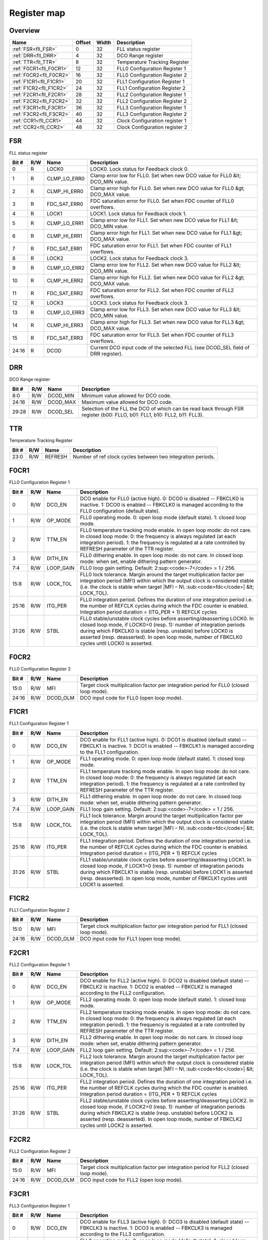 .. 
   Input file: fe/ips/fll_new/README.md

Register map
^^^^^^^^^^^^


Overview
""""""""

.. table:: 

    +-----------------------+------+-----+------------------------------+
    |         Name          |Offset|Width|         Description          |
    +=======================+======+=====+==============================+
    |:ref:`FSR<fll_FSR>`    |     0|   32|FLL status register           |
    +-----------------------+------+-----+------------------------------+
    |:ref:`DRR<fll_DRR>`    |     4|   32|DCO Range register            |
    +-----------------------+------+-----+------------------------------+
    |:ref:`TTR<fll_TTR>`    |     8|   32|Temperature Tracking Register |
    +-----------------------+------+-----+------------------------------+
    |:ref:`F0CR1<fll_F0CR1>`|    12|   32|FLL0 Configuration Register 1 |
    +-----------------------+------+-----+------------------------------+
    |:ref:`F0CR2<fll_F0CR2>`|    16|   32|FLL0 Configuration Register 2 |
    +-----------------------+------+-----+------------------------------+
    |:ref:`F1CR1<fll_F1CR1>`|    20|   32|FLL1 Configuration Register 1 |
    +-----------------------+------+-----+------------------------------+
    |:ref:`F1CR2<fll_F1CR2>`|    24|   32|FLL1 Configuration Register 2 |
    +-----------------------+------+-----+------------------------------+
    |:ref:`F2CR1<fll_F2CR1>`|    28|   32|FLL2 Configuration Register 1 |
    +-----------------------+------+-----+------------------------------+
    |:ref:`F2CR2<fll_F2CR2>`|    32|   32|FLL2 Configuration Register 2 |
    +-----------------------+------+-----+------------------------------+
    |:ref:`F3CR1<fll_F3CR1>`|    36|   32|FLL3 Configuration Register 1 |
    +-----------------------+------+-----+------------------------------+
    |:ref:`F3CR2<fll_F3CR2>`|    40|   32|FLL3 Configuration Register 2 |
    +-----------------------+------+-----+------------------------------+
    |:ref:`CCR1<fll_CCR1>`  |    44|   32|Clock Configuration register 1|
    +-----------------------+------+-----+------------------------------+
    |:ref:`CCR2<fll_CCR2>`  |    48|   32|Clock Configuration register 2|
    +-----------------------+------+-----+------------------------------+

.. _fll_FSR:

FSR
"""

FLL status register

.. table:: 

    +-----+---+------------+--------------------------------------------------------------------------------+
    |Bit #|R/W|    Name    |                                  Description                                   |
    +=====+===+============+================================================================================+
    |    0|R  |LOCK0       |LOCK0. Lock status for Feedback clock 0.                                        |
    +-----+---+------------+--------------------------------------------------------------------------------+
    |    1|R  |CLMP_LO_ERR0|Clamp error low for FLL0. Set when new DCO value for FLL0 &lt; DCO_MIN value.   |
    +-----+---+------------+--------------------------------------------------------------------------------+
    |    2|R  |CLMP_HI_ERR0|Clamp error high for FLL0. Set when new DCO value for FLL0 &gt; DCO_MAX value.  |
    +-----+---+------------+--------------------------------------------------------------------------------+
    |    3|R  |FDC_SAT_ERR0|FDC saturation error for FLL0. Set when FDC counter of FLL0 overflows.          |
    +-----+---+------------+--------------------------------------------------------------------------------+
    |    4|R  |LOCK1       |LOCK1. Lock status for Feedback clock 1.                                        |
    +-----+---+------------+--------------------------------------------------------------------------------+
    |    5|R  |CLMP_LO_ERR1|Clamp error low for FLL1. Set when new DCO value for FLL1 &lt; DCO_MIN value.   |
    +-----+---+------------+--------------------------------------------------------------------------------+
    |    6|R  |CLMP_HI_ERR1|Clamp error high for FLL1. Set when new DCO value for FLL1 &gt; DCO_MAX value.  |
    +-----+---+------------+--------------------------------------------------------------------------------+
    |    7|R  |FDC_SAT_ERR1|FDC saturation error for FLL1. Set when FDC counter of FLL1 overflows.          |
    +-----+---+------------+--------------------------------------------------------------------------------+
    |    8|R  |LOCK2       |LOCK2. Lock status for Feedback clock 3.                                        |
    +-----+---+------------+--------------------------------------------------------------------------------+
    |    9|R  |CLMP_LO_ERR2|Clamp error low for FLL2. Set when new DCO value for FLL2 &lt; DCO_MIN value.   |
    +-----+---+------------+--------------------------------------------------------------------------------+
    |   10|R  |CLMP_HI_ERR2|Clamp error high for FLL2. Set when new DCO value for FLL2 &gt; DCO_MAX value.  |
    +-----+---+------------+--------------------------------------------------------------------------------+
    |   11|R  |FDC_SAT_ERR2|FDC saturation error for FLL2. Set when FDC counter of FLL2 overflows.          |
    +-----+---+------------+--------------------------------------------------------------------------------+
    |   12|R  |LOCK3       |LOCK3. Lock status for Feedback clock 3.                                        |
    +-----+---+------------+--------------------------------------------------------------------------------+
    |   13|R  |CLMP_LO_ERR3|Clamp error low for FLL3. Set when new DCO value for FLL3 &lt; DCO_MIN value.   |
    +-----+---+------------+--------------------------------------------------------------------------------+
    |   14|R  |CLMP_HI_ERR3|Clamp error high for FLL3. Set when new DCO value for FLL3 &gt; DCO_MAX value.  |
    +-----+---+------------+--------------------------------------------------------------------------------+
    |   15|R  |FDC_SAT_ERR3|FDC saturation error for FLL3. Set when FDC counter of FLL3 overflows.          |
    +-----+---+------------+--------------------------------------------------------------------------------+
    |24:16|R  |DCOD        |Current DCO input code of the selected FLL (see DCOD_SEL field of DRR register).|
    +-----+---+------------+--------------------------------------------------------------------------------+

.. _fll_DRR:

DRR
"""

DCO Range register

.. table:: 

    +-----+---+--------+-------------------------------------------------------------------------------------------------------------------------+
    |Bit #|R/W|  Name  |                                                       Description                                                       |
    +=====+===+========+=========================================================================================================================+
    |8:0  |R/W|DCOD_MIN|Minimum value allowed for DCO code.                                                                                      |
    +-----+---+--------+-------------------------------------------------------------------------------------------------------------------------+
    |24:16|R/W|DCOD_MAX|Maximum value allowed for DCO code.                                                                                      |
    +-----+---+--------+-------------------------------------------------------------------------------------------------------------------------+
    |29:28|R/W|DCOD_SEL|Selection of the FLL the DCO of which can be read back through FSR register (b00: FLLO, b01: FLL1, b10: FLL2, b11: FLL3).|
    +-----+---+--------+-------------------------------------------------------------------------------------------------------------------------+

.. _fll_TTR:

TTR
"""

Temperature Tracking Register

.. table:: 

    +-----+---+-------+-----------------------------------------------------------+
    |Bit #|R/W| Name  |                        Description                        |
    +=====+===+=======+===========================================================+
    |23:0 |R/W|REFRESH|Number of ref clock cycles between two integration periods.|
    +-----+---+-------+-----------------------------------------------------------+

.. _fll_F0CR1:

F0CR1
"""""

FLL0 Configuration Register 1

.. table:: 

    +-----+---+---------+----------------------------------------------------------------------------------------------------------------------------------------------------------------------------------------------------------------------------------------------------------------------------------------------------------------+
    |Bit #|R/W|  Name   |                                                                                                                                                  Description                                                                                                                                                   |
    +=====+===+=========+================================================================================================================================================================================================================================================================================================================+
    |    0|R/W|DCO_EN   |DCO enable for FLL0 (active high). 0: DCO0 is disabled -- FBKCLK0 is inactive. 1: DCO0 is enabled -- FBKCLK0 is managed according to the FLL0 configuration (default state).                                                                                                                                    |
    +-----+---+---------+----------------------------------------------------------------------------------------------------------------------------------------------------------------------------------------------------------------------------------------------------------------------------------------------------------------+
    |    1|R/W|OP_MODE  |FLL0 operating mode. 0: open loop mode (default state). 1: closed loop mode.                                                                                                                                                                                                                                    |
    +-----+---+---------+----------------------------------------------------------------------------------------------------------------------------------------------------------------------------------------------------------------------------------------------------------------------------------------------------------------+
    |    2|R/W|TTM_EN   |FLL0 temperature tracking mode enable. In open loop mode: do not care. In closed loop mode: 0: the frequency is always regulated (at each integration period). 1: the frequency is regulated at a rate controlled by REFRESH parameter of the TTR register.                                                     |
    +-----+---+---------+----------------------------------------------------------------------------------------------------------------------------------------------------------------------------------------------------------------------------------------------------------------------------------------------------------------+
    |    3|R/W|DITH_EN  |FLL0 dithering enable. In open loop mode: do not care. In closed loop mode: when set, enable dithering pattern generator.                                                                                                                                                                                       |
    +-----+---+---------+----------------------------------------------------------------------------------------------------------------------------------------------------------------------------------------------------------------------------------------------------------------------------------------------------------------+
    |7:4  |R/W|LOOP_GAIN|FLL0 loop gain setting. Default: 2\ :sup:<code>-7</code> = 1 / 256.                                                                                                                                                                                                                                             |
    +-----+---+---------+----------------------------------------------------------------------------------------------------------------------------------------------------------------------------------------------------------------------------------------------------------------------------------------------------------------+
    |15:8 |R/W|LOCK_TOL |FLL0 lock tolerance. Margin around the target multiplication factor per integration period (MFI) within which the output clock is considered stable (i.e. the clock is stable when target |MFI – N\ :sub:<code>fdc</code>| &lt; LOCK_TOL).                                                                      |
    +-----+---+---------+----------------------------------------------------------------------------------------------------------------------------------------------------------------------------------------------------------------------------------------------------------------------------------------------------------------+
    |25:16|R/W|ITG_PER  |FLL0 integration period. Defines the duration of one integration period i.e. the number of REFCLK cycles during which the FDC counter is enabled. Integration period duration = (ITG_PER + 1) REFCLK cycles                                                                                                     |
    +-----+---+---------+----------------------------------------------------------------------------------------------------------------------------------------------------------------------------------------------------------------------------------------------------------------------------------------------------------------+
    |31:26|R/W|STBL     |FLL0 stable/unstable clock cycles before asserting/deasserting LOCK0. In closed loop mode, if LOCK0=0 (resp. 1): number of integration periods during which FBKCLK0 is stable (resp. unstable) before LOCK0 is asserted (resp. deasserted). In open loop mode, number of FBKCLK0 cycles until LOCK0 is asserted.|
    +-----+---+---------+----------------------------------------------------------------------------------------------------------------------------------------------------------------------------------------------------------------------------------------------------------------------------------------------------------------+

.. _fll_F0CR2:

F0CR2
"""""

FLL0 Configuration Register 2

.. table:: 

    +-----+---+--------+--------------------------------------------------------------------------------------+
    |Bit #|R/W|  Name  |                                     Description                                      |
    +=====+===+========+======================================================================================+
    |15:0 |R/W|MFI     |Target clock multiplication factor per integration period for FLL0 (closed loop mode).|
    +-----+---+--------+--------------------------------------------------------------------------------------+
    |24:16|R/W|DCOD_OLM|DCO input code for FLL0 (open loop mode).                                             |
    +-----+---+--------+--------------------------------------------------------------------------------------+

.. _fll_F1CR1:

F1CR1
"""""

FLL1 Configuration Register 1

.. table:: 

    +-----+---+---------+----------------------------------------------------------------------------------------------------------------------------------------------------------------------------------------------------------------------------------------------------------------------------------------------------------------+
    |Bit #|R/W|  Name   |                                                                                                                                                  Description                                                                                                                                                   |
    +=====+===+=========+================================================================================================================================================================================================================================================================================================================+
    |    0|R/W|DCO_EN   |DCO enable for FLL1 (active high). 0: DCO1 is disabled (default state) -- FBKCLK1 is inactive. 1: DCO1 is enabled -- FBKCLK1 is managed according to the FLL1 configuration.                                                                                                                                    |
    +-----+---+---------+----------------------------------------------------------------------------------------------------------------------------------------------------------------------------------------------------------------------------------------------------------------------------------------------------------------+
    |    1|R/W|OP_MODE  |FLL1 operating mode. 0: open loop mode (default state). 1: closed loop mode.                                                                                                                                                                                                                                    |
    +-----+---+---------+----------------------------------------------------------------------------------------------------------------------------------------------------------------------------------------------------------------------------------------------------------------------------------------------------------------+
    |    2|R/W|TTM_EN   |FLL1 temperature tracking mode enable. In open loop mode: do not care. In closed loop mode: 0: the frequency is always regulated (at each integration period). 1: the frequency is regulated at a rate controlled by REFRESH parameter of the TTR register.                                                     |
    +-----+---+---------+----------------------------------------------------------------------------------------------------------------------------------------------------------------------------------------------------------------------------------------------------------------------------------------------------------------+
    |    3|R/W|DITH_EN  |FLL1 dithering enable. In open loop mode: do not care. In closed loop mode: when set, enable dithering pattern generator.                                                                                                                                                                                       |
    +-----+---+---------+----------------------------------------------------------------------------------------------------------------------------------------------------------------------------------------------------------------------------------------------------------------------------------------------------------------+
    |7:4  |R/W|LOOP_GAIN|FLL1 loop gain setting. Default: 2\ :sup:<code>-7</code> = 1 / 256.                                                                                                                                                                                                                                             |
    +-----+---+---------+----------------------------------------------------------------------------------------------------------------------------------------------------------------------------------------------------------------------------------------------------------------------------------------------------------------+
    |15:8 |R/W|LOCK_TOL |FLL1 lock tolerance. Margin around the target multiplication factor per integration period (MFI) within which the output clock is considered stable (i.e. the clock is stable when target |MFI – N\ :sub:<code>fdc</code>| &lt; LOCK_TOL).                                                                      |
    +-----+---+---------+----------------------------------------------------------------------------------------------------------------------------------------------------------------------------------------------------------------------------------------------------------------------------------------------------------------+
    |25:16|R/W|ITG_PER  |FLL1 integration period. Defines the duration of one integration period i.e. the number of REFCLK cycles during which the FDC counter is enabled. Integration period duration = (ITG_PER + 1) REFCLK cycles                                                                                                     |
    +-----+---+---------+----------------------------------------------------------------------------------------------------------------------------------------------------------------------------------------------------------------------------------------------------------------------------------------------------------------+
    |31:26|R/W|STBL     |FLL1 stable/unstable clock cycles before asserting/deasserting LOCK1. In closed loop mode, if LOCK1=0 (resp. 1): number of integration periods during which FBKCLK1 is stable (resp. unstable) before LOCK1 is asserted (resp. deasserted). In open loop mode, number of FBKCLK1 cycles until LOCK1 is asserted.|
    +-----+---+---------+----------------------------------------------------------------------------------------------------------------------------------------------------------------------------------------------------------------------------------------------------------------------------------------------------------------+

.. _fll_F1CR2:

F1CR2
"""""

FLL1 Configuration Register 2

.. table:: 

    +-----+---+--------+--------------------------------------------------------------------------------------+
    |Bit #|R/W|  Name  |                                     Description                                      |
    +=====+===+========+======================================================================================+
    |15:0 |R/W|MFI     |Target clock multiplication factor per integration period for FLL1 (closed loop mode).|
    +-----+---+--------+--------------------------------------------------------------------------------------+
    |24:16|R/W|DCOD_OLM|DCO input code for FLL1 (open loop mode).                                             |
    +-----+---+--------+--------------------------------------------------------------------------------------+

.. _fll_F2CR1:

F2CR1
"""""

FLL2 Configuration Register 1

.. table:: 

    +-----+---+---------+----------------------------------------------------------------------------------------------------------------------------------------------------------------------------------------------------------------------------------------------------------------------------------------------------------------+
    |Bit #|R/W|  Name   |                                                                                                                                                  Description                                                                                                                                                   |
    +=====+===+=========+================================================================================================================================================================================================================================================================================================================+
    |    0|R/W|DCO_EN   |DCO enable for FLL2 (active high). 0: DCO2 is disabled (default state) -- FBKCLK2 is inactive. 1: DCO2 is enabled -- FBKCLK2 is managed according to the FLL2 configuration.                                                                                                                                    |
    +-----+---+---------+----------------------------------------------------------------------------------------------------------------------------------------------------------------------------------------------------------------------------------------------------------------------------------------------------------------+
    |    1|R/W|OP_MODE  |FLL2 operating mode. 0: open loop mode (default state). 1: closed loop mode.                                                                                                                                                                                                                                    |
    +-----+---+---------+----------------------------------------------------------------------------------------------------------------------------------------------------------------------------------------------------------------------------------------------------------------------------------------------------------------+
    |    2|R/W|TTM_EN   |FLL2 temperature tracking mode enable. In open loop mode: do not care. In closed loop mode: 0: the frequency is always regulated (at each integration period). 1: the frequency is regulated at a rate controlled by REFRESH parameter of the TTR register.                                                     |
    +-----+---+---------+----------------------------------------------------------------------------------------------------------------------------------------------------------------------------------------------------------------------------------------------------------------------------------------------------------------+
    |    3|R/W|DITH_EN  |FLL2 dithering enable. In open loop mode: do not care. In closed loop mode: when set, enable dithering pattern generator.                                                                                                                                                                                       |
    +-----+---+---------+----------------------------------------------------------------------------------------------------------------------------------------------------------------------------------------------------------------------------------------------------------------------------------------------------------------+
    |7:4  |R/W|LOOP_GAIN|FLL2 loop gain setting. Default: 2\ :sup:<code>-7</code> = 1 / 256.                                                                                                                                                                                                                                             |
    +-----+---+---------+----------------------------------------------------------------------------------------------------------------------------------------------------------------------------------------------------------------------------------------------------------------------------------------------------------------+
    |15:8 |R/W|LOCK_TOL |FLL2 lock tolerance. Margin around the target multiplication factor per integration period (MFI) within which the output clock is considered stable (i.e. the clock is stable when target |MFI – N\ :sub:<code>fdc</code>| &lt; LOCK_TOL).                                                                      |
    +-----+---+---------+----------------------------------------------------------------------------------------------------------------------------------------------------------------------------------------------------------------------------------------------------------------------------------------------------------------+
    |25:16|R/W|ITG_PER  |FLL2 integration period. Defines the duration of one integration period i.e. the number of REFCLK cycles during which the FDC counter is enabled. Integration period duration = (ITG_PER + 1) REFCLK cycles                                                                                                     |
    +-----+---+---------+----------------------------------------------------------------------------------------------------------------------------------------------------------------------------------------------------------------------------------------------------------------------------------------------------------------+
    |31:26|R/W|STBL     |FLL2 stable/unstable clock cycles before asserting/deasserting LOCK2. In closed loop mode, if LOCK2=0 (resp. 1): number of integration periods during which FBKCLK2 is stable (resp. unstable) before LOCK2 is asserted (resp. deasserted). In open loop mode, number of FBKCLK2 cycles until LOCK2 is asserted.|
    +-----+---+---------+----------------------------------------------------------------------------------------------------------------------------------------------------------------------------------------------------------------------------------------------------------------------------------------------------------------+

.. _fll_F2CR2:

F2CR2
"""""

FLL2 Configuration Register 2

.. table:: 

    +-----+---+--------+--------------------------------------------------------------------------------------+
    |Bit #|R/W|  Name  |                                     Description                                      |
    +=====+===+========+======================================================================================+
    |15:0 |R/W|MFI     |Target clock multiplication factor per integration period for FLL2 (closed loop mode).|
    +-----+---+--------+--------------------------------------------------------------------------------------+
    |24:16|R/W|DCOD_OLM|DCO input code for FLL2 (open loop mode).                                             |
    +-----+---+--------+--------------------------------------------------------------------------------------+

.. _fll_F3CR1:

F3CR1
"""""

FLL3 Configuration Register 1

.. table:: 

    +-----+---+---------+----------------------------------------------------------------------------------------------------------------------------------------------------------------------------------------------------------------------------------------------------------------------------------------------------------------+
    |Bit #|R/W|  Name   |                                                                                                                                                  Description                                                                                                                                                   |
    +=====+===+=========+================================================================================================================================================================================================================================================================================================================+
    |    0|R/W|DCO_EN   |DCO enable for FLL3 (active high). 0: DCO3 is disabled (default state) -- FBKCLK3 is inactive. 1: DCO3 is enabled -- FBKCLK3 is managed according to the FLL3 configuration.                                                                                                                                    |
    +-----+---+---------+----------------------------------------------------------------------------------------------------------------------------------------------------------------------------------------------------------------------------------------------------------------------------------------------------------------+
    |    1|R/W|OP_MODE  |FLL3 operating mode. 0: open loop mode (default state). 1: closed loop mode.                                                                                                                                                                                                                                    |
    +-----+---+---------+----------------------------------------------------------------------------------------------------------------------------------------------------------------------------------------------------------------------------------------------------------------------------------------------------------------+
    |    2|R/W|TTM_EN   |FLL3 temperature tracking mode enable. In open loop mode: do not care. In closed loop mode: 0: the frequency is always regulated (at each integration period). 1: the frequency is regulated at a rate controlled by REFRESH parameter of the TTR register.                                                     |
    +-----+---+---------+----------------------------------------------------------------------------------------------------------------------------------------------------------------------------------------------------------------------------------------------------------------------------------------------------------------+
    |    3|R/W|DITH_EN  |FLL3 dithering enable. In open loop mode: do not care. In closed loop mode: when set, enable dithering pattern generator.                                                                                                                                                                                       |
    +-----+---+---------+----------------------------------------------------------------------------------------------------------------------------------------------------------------------------------------------------------------------------------------------------------------------------------------------------------------+
    |7:4  |R/W|LOOP_GAIN|FLL3 loop gain setting. Default: 2\ :sup:<code>-7</code> = 1 / 256.                                                                                                                                                                                                                                             |
    +-----+---+---------+----------------------------------------------------------------------------------------------------------------------------------------------------------------------------------------------------------------------------------------------------------------------------------------------------------------+
    |15:8 |R/W|LOCK_TOL |FLL3 lock tolerance. Margin around the target multiplication factor per integration period (MFI) within which the output clock is considered stable (i.e. the clock is stable when target |MFI – N\ :sub:<code>fdc</code>| &lt; LOCK_TOL).                                                                      |
    +-----+---+---------+----------------------------------------------------------------------------------------------------------------------------------------------------------------------------------------------------------------------------------------------------------------------------------------------------------------+
    |25:16|R/W|ITG_PER  |FLL3 integration period. Defines the duration of one integration period i.e. the number of REFCLK cycles during which the FDC counter is enabled. Integration period duration = (ITG_PER + 1) REFCLK cycles                                                                                                     |
    +-----+---+---------+----------------------------------------------------------------------------------------------------------------------------------------------------------------------------------------------------------------------------------------------------------------------------------------------------------------+
    |31:26|R/W|STBL     |FLL3 stable/unstable clock cycles before asserting/deasserting LOCK3. In closed loop mode, if LOCK3=0 (resp. 1): number of integration periods during which FBKCLK3 is stable (resp. unstable) before LOCK3 is asserted (resp. deasserted). In open loop mode, number of FBKCLK3 cycles until LOCK3 is asserted.|
    +-----+---+---------+----------------------------------------------------------------------------------------------------------------------------------------------------------------------------------------------------------------------------------------------------------------------------------------------------------------+

.. _fll_F3CR2:

F3CR2
"""""

FLL3 Configuration Register 2

.. table:: 

    +-----+---+--------+--------------------------------------------------------------------------------------+
    |Bit #|R/W|  Name  |                                     Description                                      |
    +=====+===+========+======================================================================================+
    |15:0 |R/W|MFI     |Target clock multiplication factor per integration period for FLL3 (closed loop mode).|
    +-----+---+--------+--------------------------------------------------------------------------------------+
    |24:16|R/W|DCOD_OLM|DCO input code for FLL3 (open loop mode).                                             |
    +-----+---+--------+--------------------------------------------------------------------------------------+

.. _fll_CCR1:

CCR1
""""

Clock Configuration register 1

.. table:: 

    +-----+---+--------+-------------------------------------------------------------------------------------------------------------+
    |Bit #|R/W|  Name  |                                                 Description                                                 |
    +=====+===+========+=============================================================================================================+
    |7:0  |R/W|CLK0_DIV|Clock divider setting for OUTCLK[0]: OUTCLK[0] = CLK0 / (CLK0_DIV); divider is bypassed if CLK0_DIV = 0 or 1.|
    +-----+---+--------+-------------------------------------------------------------------------------------------------------------+
    |15:8 |R/W|CLK1_DIV|Clock divider setting for OUTCLK[1]: OUTCLK[1] = CLK1 / (CLK1_DIV); divider is bypassed if CLK1_DIV = 0 or 1.|
    +-----+---+--------+-------------------------------------------------------------------------------------------------------------+
    |23:16|R/W|CLK2_DIV|Clock divider setting for OUTCLK[2]: OUTCLK[2] = CLK2 / (CLK2_DIV); divider is bypassed if CLK2_DIV = 0 or 1.|
    +-----+---+--------+-------------------------------------------------------------------------------------------------------------+
    |31:24|R/W|CLK3_DIV|Clock divider setting for OUTCLK[3]: OUTCLK[3] = CLK3 / (CLK3_DIV); divider is bypassed if CLK3_DIV = 0 or 1.|
    +-----+---+--------+-------------------------------------------------------------------------------------------------------------+

.. _fll_CCR2:

CCR2
""""

Clock Configuration register 2

.. table:: 

    +-----+---+--------+-------------------------------------------------------------------------------------------------------------------------------------------------------+
    |Bit #|R/W|  Name  |                                                                      Description                                                                      |
    +=====+===+========+=======================================================================================================================================================+
    |    0|R/W|CLK0_SEL|Clock source selection for OUTCLK[0]: 0: Ref clock (default). 1: FBKCLK[0] clock.                                                                      |
    +-----+---+--------+-------------------------------------------------------------------------------------------------------------------------------------------------------+
    |5:4  |R/W|CLK1_SEL|Clock source selection for OUTCLK[1]: 00: Ref clock. 01: FBKCLK[0] clock (default). 1x: FBKCLK[1] clock.                                               |
    +-----+---+--------+-------------------------------------------------------------------------------------------------------------------------------------------------------+
    |9:8  |R/W|CLK2_SEL|Clock source selection for OUTCLK[2]: 00: Ref clock (default). 01: FBKCLK[0] clock. 10: FBKCLK[1] clock. 11: FBKCLK[2] clock.                          |
    +-----+---+--------+-------------------------------------------------------------------------------------------------------------------------------------------------------+
    |14:12|R/W|CLK3_SEL|Clock source selection for OUTCLK[3]: 000: Ref clock (default). 001: FBKCLK[0] clock. 010: FBKCLK[1] clock. 011: FBKCLK[2] clock. 1xx: FBKCLK[3] clock.|
    +-----+---+--------+-------------------------------------------------------------------------------------------------------------------------------------------------------+
    |16   |R/W|CKG0    |FBKCLK[0] clock gated. 0: FBKCLK[0] is not gated. 1: FBKCLK[0] is clock gated by LOCK0 signal.                                                         |
    +-----+---+--------+-------------------------------------------------------------------------------------------------------------------------------------------------------+
    |17   |R/W|CKG1    |FBKCLK[1] clock gated. 0: FBKCLK[1] is not gated. 1: FBKCLK[1] is clock gated by LOCK1 signal.                                                         |
    +-----+---+--------+-------------------------------------------------------------------------------------------------------------------------------------------------------+
    |18   |R/W|CKG2    |FBKCLK[2] clock gated. 0: FBKCLK[2] is not gated. 1: FBKCLK[2] is clock gated by LOCK2 signal.                                                         |
    +-----+---+--------+-------------------------------------------------------------------------------------------------------------------------------------------------------+
    |19   |R/W|CKG3    |FBKCLK[3] clock gated. 0: FBKCLK[3] is not gated. 1: FBKCLK[3] is clock gated by LOCK3 signal.                                                         |
    +-----+---+--------+-------------------------------------------------------------------------------------------------------------------------------------------------------+
